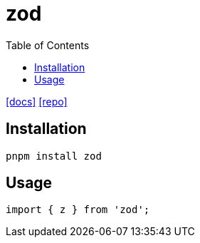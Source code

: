 = zod
:toc: left
:url-docs: https://zod.dev/
:url-repo: https://github.com/colinhacks/zod

{url-docs}[[docs\]]
{url-repo}[[repo\]]

== Installation

[,bash]
----
pnpm install zod
----

== Usage

[,typescript]
----
import { z } from 'zod';
----